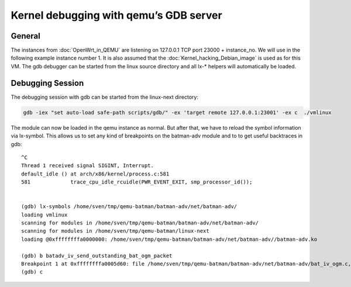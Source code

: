.. SPDX-License-Identifier: GPL-2.0

Kernel debugging with qemu’s GDB server
=======================================

General
-------

The instances from :doc:`OpenWrt_in_QEMU` are listening on 127.0.0.1 TCP
port 23000 + instance_no. We will use in the following example instance
number 1. It is also assumed that the :doc:`Kernel_hacking_Debian_image` is
used as for this VM. The gdb debugger can be started from the linux
source directory and all lx-\* helpers will automatically be loaded.

Debugging Session
-----------------

The debugging session with gdb can be started from the linux-next
directory:

.. code-block:: sh

  gdb -iex "set auto-load safe-path scripts/gdb/" -ex 'target remote 127.0.0.1:23001' -ex c  ./vmlinux

The module can now be loaded in the qemu instance as normal. But after
that, we have to reload the symbol information via lx-symbol. This
allows us to set any kind of breakpoints on the batman-adv module and to
to get useful backtraces in gdb:

::

  ^C
  Thread 1 received signal SIGINT, Interrupt.
  default_idle () at arch/x86/kernel/process.c:581
  581             trace_cpu_idle_rcuidle(PWR_EVENT_EXIT, smp_processor_id());
  
  
  (gdb) lx-symbols /home/sven/tmp/qemu-batman/batman-adv/net/batman-adv/
  loading vmlinux
  scanning for modules in /home/sven/tmp/qemu-batman/batman-adv/net/batman-adv/
  scanning for modules in /home/sven/tmp/qemu-batman/linux-next
  loading @0xffffffffa0000000: /home/sven/tmp/qemu-batman/batman-adv/net/batman-adv//batman-adv.ko
  
  (gdb) b batadv_iv_send_outstanding_bat_ogm_packet
  Breakpoint 1 at 0xffffffffa0005d60: file /home/sven/tmp/qemu-batman/batman-adv/net/batman-adv/bat_iv_ogm.c, line 1692.
  (gdb) c
